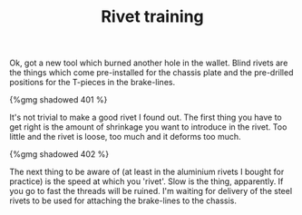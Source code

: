 #+layout: post
#+title: Rivet training
#+tags: cobra tools
#+type: post
#+published: true

Ok, got a new tool which burned another hole in the wallet. Blind
rivets are the things which come pre-installed for the chassis plate
and the pre-drilled positions for the T-pieces in the brake-lines.

#+BEGIN_HTML
{%gmg shadowed 401 %}
#+END_HTML

It's not trivial to make a good rivet I found out. The first thing you
have to get right is the amount of shrinkage you want to introduce in
the rivet. Too little and the rivet is loose, too much and it deforms
too much.

#+BEGIN_HTML
{%gmg shadowed 402 %}
#+END_HTML

The next thing to be aware of (at least in the aluminium rivets I
bought for practice) is the speed at which you 'rivet'. Slow is the
thing, apparently. If you go to fast the threads will be ruined. I'm
waiting for delivery of the steel rivets to be used for attaching the
brake-lines to the chassis.

